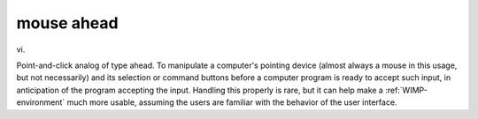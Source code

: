 .. _mouse-ahead:

============================================================
mouse ahead
============================================================

vi\.

Point-and-click analog of type ahead.
To manipulate a computer's pointing device (almost always a mouse in this usage, but not necessarily) and its selection or command buttons before a computer program is ready to accept such input, in anticipation of the program accepting the input.
Handling this properly is rare, but it can help make a :ref:`WIMP-environment` much more usable, assuming the users are familiar with the behavior of the user interface.

